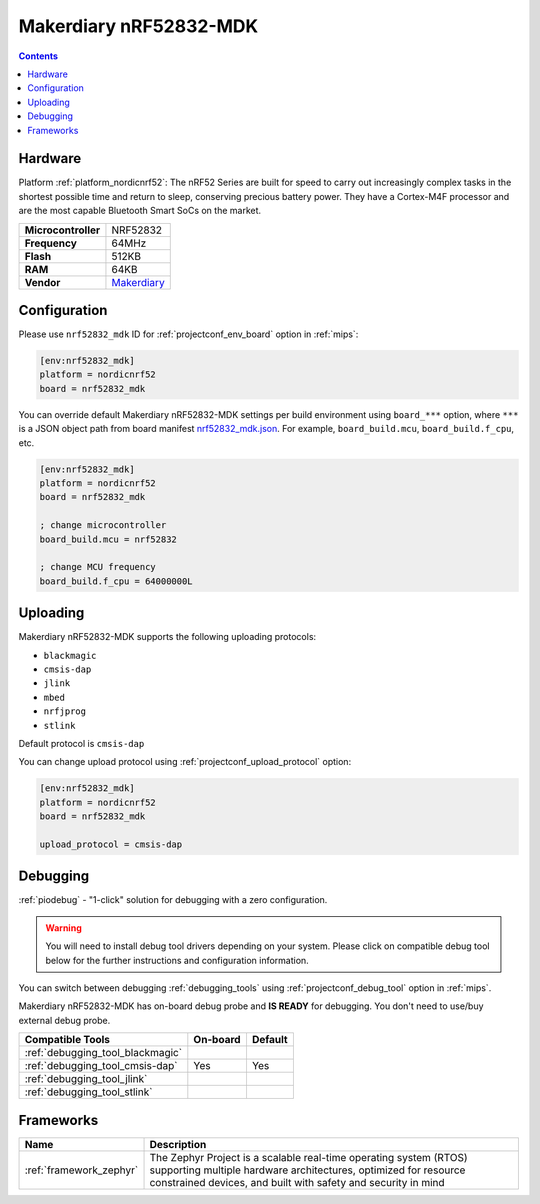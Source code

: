 
.. _board_nordicnrf52_nrf52832_mdk:

Makerdiary nRF52832-MDK
=======================

.. contents::

Hardware
--------

Platform :ref:`platform_nordicnrf52`: The nRF52 Series are built for speed to carry out increasingly complex tasks in the shortest possible time and return to sleep, conserving precious battery power. They have a Cortex-M4F processor and are the most capable Bluetooth Smart SoCs on the market.

.. list-table::

  * - **Microcontroller**
    - NRF52832
  * - **Frequency**
    - 64MHz
  * - **Flash**
    - 512KB
  * - **RAM**
    - 64KB
  * - **Vendor**
    - `Makerdiary <https://wiki.makerdiary.com/nrf52832-mdk/?utm_source=platformio.org&utm_medium=docs>`__


Configuration
-------------

Please use ``nrf52832_mdk`` ID for :ref:`projectconf_env_board` option in :ref:`mips`:

.. code-block:: ini

  [env:nrf52832_mdk]
  platform = nordicnrf52
  board = nrf52832_mdk

You can override default Makerdiary nRF52832-MDK settings per build environment using
``board_***`` option, where ``***`` is a JSON object path from
board manifest `nrf52832_mdk.json <https://github.com/platformio/platform-nordicnrf52/blob/master/boards/nrf52832_mdk.json>`_. For example,
``board_build.mcu``, ``board_build.f_cpu``, etc.

.. code-block:: ini

  [env:nrf52832_mdk]
  platform = nordicnrf52
  board = nrf52832_mdk

  ; change microcontroller
  board_build.mcu = nrf52832

  ; change MCU frequency
  board_build.f_cpu = 64000000L


Uploading
---------
Makerdiary nRF52832-MDK supports the following uploading protocols:

* ``blackmagic``
* ``cmsis-dap``
* ``jlink``
* ``mbed``
* ``nrfjprog``
* ``stlink``

Default protocol is ``cmsis-dap``

You can change upload protocol using :ref:`projectconf_upload_protocol` option:

.. code-block:: ini

  [env:nrf52832_mdk]
  platform = nordicnrf52
  board = nrf52832_mdk

  upload_protocol = cmsis-dap

Debugging
---------

:ref:`piodebug` - "1-click" solution for debugging with a zero configuration.

.. warning::
    You will need to install debug tool drivers depending on your system.
    Please click on compatible debug tool below for the further
    instructions and configuration information.

You can switch between debugging :ref:`debugging_tools` using
:ref:`projectconf_debug_tool` option in :ref:`mips`.

Makerdiary nRF52832-MDK has on-board debug probe and **IS READY** for debugging. You don't need to use/buy external debug probe.

.. list-table::
  :header-rows:  1

  * - Compatible Tools
    - On-board
    - Default
  * - :ref:`debugging_tool_blackmagic`
    -
    -
  * - :ref:`debugging_tool_cmsis-dap`
    - Yes
    - Yes
  * - :ref:`debugging_tool_jlink`
    -
    -
  * - :ref:`debugging_tool_stlink`
    -
    -

Frameworks
----------
.. list-table::
    :header-rows:  1

    * - Name
      - Description

    * - :ref:`framework_zephyr`
      - The Zephyr Project is a scalable real-time operating system (RTOS) supporting multiple hardware architectures, optimized for resource constrained devices, and built with safety and security in mind
